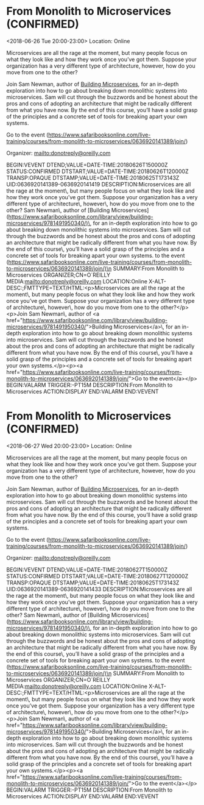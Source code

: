 * From Monolith to Microservices (CONFIRMED)
  :PROPERTIES:
  :ID: 0636920141389-0636920141419
  :icalCategories: 
  :END:
  <2018-06-26 Tue 20:00-23:00>
  Location: Online

  Microservices are all the rage at the moment, but many people focus
  on what they look like and how they work once you’ve got
  them. Suppose your organization has a very different type of
  architecture, however, how do you move from one to the other?

  Join Sam Newman, author of [[https://www.safaribooksonline.com/library/view/building-microservices/9781491950340/][Building Microservices]], for an in-depth
  exploration into how to go about breaking down monolithic systems
  into microservices. Sam will cut through the buzzwords and be honest
  about the pros and cons of adopting an architecture that might be
  radically different from what you have now. By the end of this
  course, you’ll have a solid grasp of the principles and a concrete
  set of tools for breaking apart your own systems.

  Go to the event (https://www.safaribooksonline.com/live-training/courses/from-monolith-to-microservices/0636920141389/join/)

  Organizer: mailto:donotreply@oreilly.com
  
  :ICALENDAR:
BEGIN:VEVENT
DTEND;VALUE=DATE-TIME:20180626T150000Z
STATUS:CONFIRMED
DTSTART;VALUE=DATE-TIME:20180626T120000Z
TRANSP:OPAQUE
DTSTAMP;VALUE=DATE-TIME:20180625T173143Z
UID:0636920141389-0636920141419
DESCRIPTION:Microservices are all the rage at the moment\, but many people focus on what they look like and how they work once you’ve got them. Suppose your organization has a very different type of architecture\, however\, how do you move from one to the other?\n\nJoin Sam Newman\, author of [Building Microservices](https://www.safaribooksonline.com/library/view/building-microservices/9781491950340/)\, for an in-depth exploration into how to go about breaking down monolithic systems into microservices. Sam will cut through the buzzwords and be honest about the pros and cons of adopting an architecture that might be radically different from what you have now. By the end of this course\, you’ll have a solid grasp of the principles and a concrete set of tools for breaking apart your own systems.\n\nGo to the event (https://www.safaribooksonline.com/live-training/courses/from-monolith-to-microservices/0636920141389/join/)\n
SUMMARY:From Monolith to Microservices
ORGANIZER;CN=O´REILLY MEDIA:mailto:donotreply@oreilly.com
LOCATION:Online
X-ALT-DESC:;FMTTYPE=TEXT/HTML:\n<p>Microservices are all the rage at the moment\, but many people focus on what they look like and how they work once you’ve got them. Suppose your organization has a very different type of architecture\, however\, how do you move from one to the other?</p>\n<p>Join Sam Newman\, author of <a href="https://www.safaribooksonline.com/library/view/building-microservices/9781491950340/">Building Microservices</a>\, for an in-depth exploration into how to go about breaking down monolithic systems into microservices. Sam will cut through the buzzwords and be honest about the pros and cons of adopting an architecture that might be radically different from what you have now. By the end of this course\, you’ll have a solid grasp of the principles and a concrete set of tools for breaking apart your own systems.</p>\n<p><a href="https://www.safaribooksonline.com/live-training/courses/from-monolith-to-microservices/0636920141389/join/">Go to the event</a></p>\n
BEGIN:VALARM
TRIGGER:-PT15M
DESCRIPTION:From Monolith to Microservices
ACTION:DISPLAY
END:VALARM
END:VEVENT
  :END:


* From Monolith to Microservices (CONFIRMED)
  :PROPERTIES:
  :ID: 0636920141389-0636920141433
  :icalCategories: 
  :END:
  <2018-06-27 Wed 20:00-23:00>
  Location: Online

  Microservices are all the rage at the moment, but many people focus
  on what they look like and how they work once you’ve got
  them. Suppose your organization has a very different type of
  architecture, however, how do you move from one to the other?

  Join Sam Newman, author of [[https://www.safaribooksonline.com/library/view/building-microservices/9781491950340/][Building Microservices]], for an in-depth
  exploration into how to go about breaking down monolithic systems
  into microservices. Sam will cut through the buzzwords and be honest
  about the pros and cons of adopting an architecture that might be
  radically different from what you have now. By the end of this
  course, you’ll have a solid grasp of the principles and a concrete
  set of tools for breaking apart your own systems.

  Go to the event (https://www.safaribooksonline.com/live-training/courses/from-monolith-to-microservices/0636920141389/join/)

  Organizer: mailto:donotreply@oreilly.com
  
  :ICALENDAR:
BEGIN:VEVENT
DTEND;VALUE=DATE-TIME:20180627T150000Z
STATUS:CONFIRMED
DTSTART;VALUE=DATE-TIME:20180627T120000Z
TRANSP:OPAQUE
DTSTAMP;VALUE=DATE-TIME:20180625T173143Z
UID:0636920141389-0636920141433
DESCRIPTION:Microservices are all the rage at the moment\, but many people focus on what they look like and how they work once you’ve got them. Suppose your organization has a very different type of architecture\, however\, how do you move from one to the other?\n\nJoin Sam Newman\, author of [Building Microservices](https://www.safaribooksonline.com/library/view/building-microservices/9781491950340/)\, for an in-depth exploration into how to go about breaking down monolithic systems into microservices. Sam will cut through the buzzwords and be honest about the pros and cons of adopting an architecture that might be radically different from what you have now. By the end of this course\, you’ll have a solid grasp of the principles and a concrete set of tools for breaking apart your own systems.\n\nGo to the event (https://www.safaribooksonline.com/live-training/courses/from-monolith-to-microservices/0636920141389/join/)\n
SUMMARY:From Monolith to Microservices
ORGANIZER;CN=O´REILLY MEDIA:mailto:donotreply@oreilly.com
LOCATION:Online
X-ALT-DESC:;FMTTYPE=TEXT/HTML:\n<p>Microservices are all the rage at the moment\, but many people focus on what they look like and how they work once you’ve got them. Suppose your organization has a very different type of architecture\, however\, how do you move from one to the other?</p>\n<p>Join Sam Newman\, author of <a href="https://www.safaribooksonline.com/library/view/building-microservices/9781491950340/">Building Microservices</a>\, for an in-depth exploration into how to go about breaking down monolithic systems into microservices. Sam will cut through the buzzwords and be honest about the pros and cons of adopting an architecture that might be radically different from what you have now. By the end of this course\, you’ll have a solid grasp of the principles and a concrete set of tools for breaking apart your own systems.</p>\n<p><a href="https://www.safaribooksonline.com/live-training/courses/from-monolith-to-microservices/0636920141389/join/">Go to the event</a></p>\n
BEGIN:VALARM
TRIGGER:-PT15M
DESCRIPTION:From Monolith to Microservices
ACTION:DISPLAY
END:VALARM
END:VEVENT
  :END:

